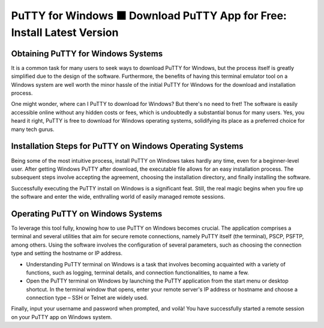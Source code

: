 PuTTY for Windows ⬛ Download PuTTY App for Free: Install Latest Version
=========================================================================

Obtaining PuTTY for Windows Systems
-----------------------------------
It is a common task for many users to seek ways to download PuTTY for Windows, but the process itself is greatly simplified due to the design of the software. Furthermore, the benefits of having this terminal emulator tool on a Windows system are well worth the minor hassle of the initial PuTTY for Windows for the download and installation process.

One might wonder, where can I PuTTY to download for Windows? But there's no need to fret! The software is easily accessible online without any hidden costs or fees, which is undoubtedly a substantial bonus for many users. Yes, you heard it right, PuTTY is free to download for Windows operating systems, solidifying its place as a preferred choice for many tech gurus.

Installation Steps for PuTTY on Windows Operating Systems
---------------------------------------------------------

Being some of the most intuitive process, install PuTTY on Windows takes hardly any time, even for a beginner-level user. After getting Windows PuTTY after download, the executable file allows for an easy installation process. The subsequent steps involve accepting the agreement, choosing the installation directory, and finally installing the software.

Successfully executing the PuTTY install on Windows is a significant feat. Still, the real magic begins when you fire up the software and enter the wide, enthralling world of easily managed remote sessions.

Operating PuTTY on Windows Systems
----------------------------------

To leverage this tool fully, knowing how to use PuTTY on Windows becomes crucial. The application comprises a terminal and several utilities that aim for secure remote connections, namely PuTTY itself (the terminal), PSCP, PSFTP, among others. Using the software involves the configuration of several parameters, such as choosing the connection type and setting the hostname or IP address.

- Understanding PuTTY terminal on Windows is a task that involves becoming acquainted with a variety of functions, such as logging, terminal details, and connection functionalities, to name a few.
- Open the PuTTY terminal on Windows by launching the PuTTY application from the start menu or desktop shortcut. In the terminal window that opens, enter your remote server's IP address or hostname and choose a connection type – SSH or Telnet are widely used.

Finally, input your username and password when prompted, and voilà! You have successfully started a remote session on your PuTTY app on Windows system.
